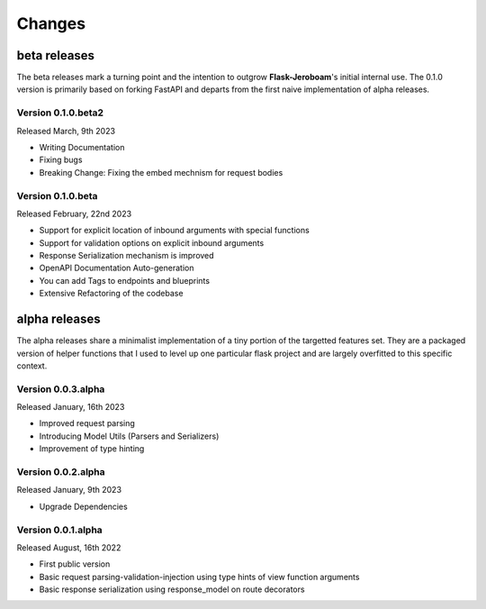 Changes
=======

beta releases
*************

The beta releases mark a turning point and the intention to outgrow **Flask-Jeroboam**'s initial internal use. The 0.1.0 version is primarily based on forking FastAPI and departs from the first naive implementation of alpha releases.


Version 0.1.0.beta2
-------------------

Released March, 9th 2023

* Writing Documentation
* Fixing bugs
* Breaking Change: Fixing the embed mechnism for request bodies

Version 0.1.0.beta
-------------------

Released February, 22nd 2023

* Support for explicit location of inbound arguments with special functions
* Support for validation options on explicit inbound arguments
* Response Serialization mechanism is improved
* OpenAPI Documentation Auto-generation
* You can add Tags to endpoints and blueprints
* Extensive Refactoring of the codebase

alpha releases
**************

The alpha releases share a minimalist implementation of a tiny portion of the targetted features set.
They are a packaged version of helper functions that I used to level up one particular flask project and are largely overfitted to this specific context.

Version 0.0.3.alpha
-------------------

Released January, 16th 2023

* Improved request parsing
* Introducing Model Utils (Parsers and Serializers)
* Improvement of type hinting

Version 0.0.2.alpha
-------------------

Released January, 9th 2023

* Upgrade Dependencies

Version 0.0.1.alpha
-------------------

Released August, 16th 2022

* First public version
* Basic request parsing-validation-injection using type hints of view function arguments
* Basic response serialization using response_model on route decorators

